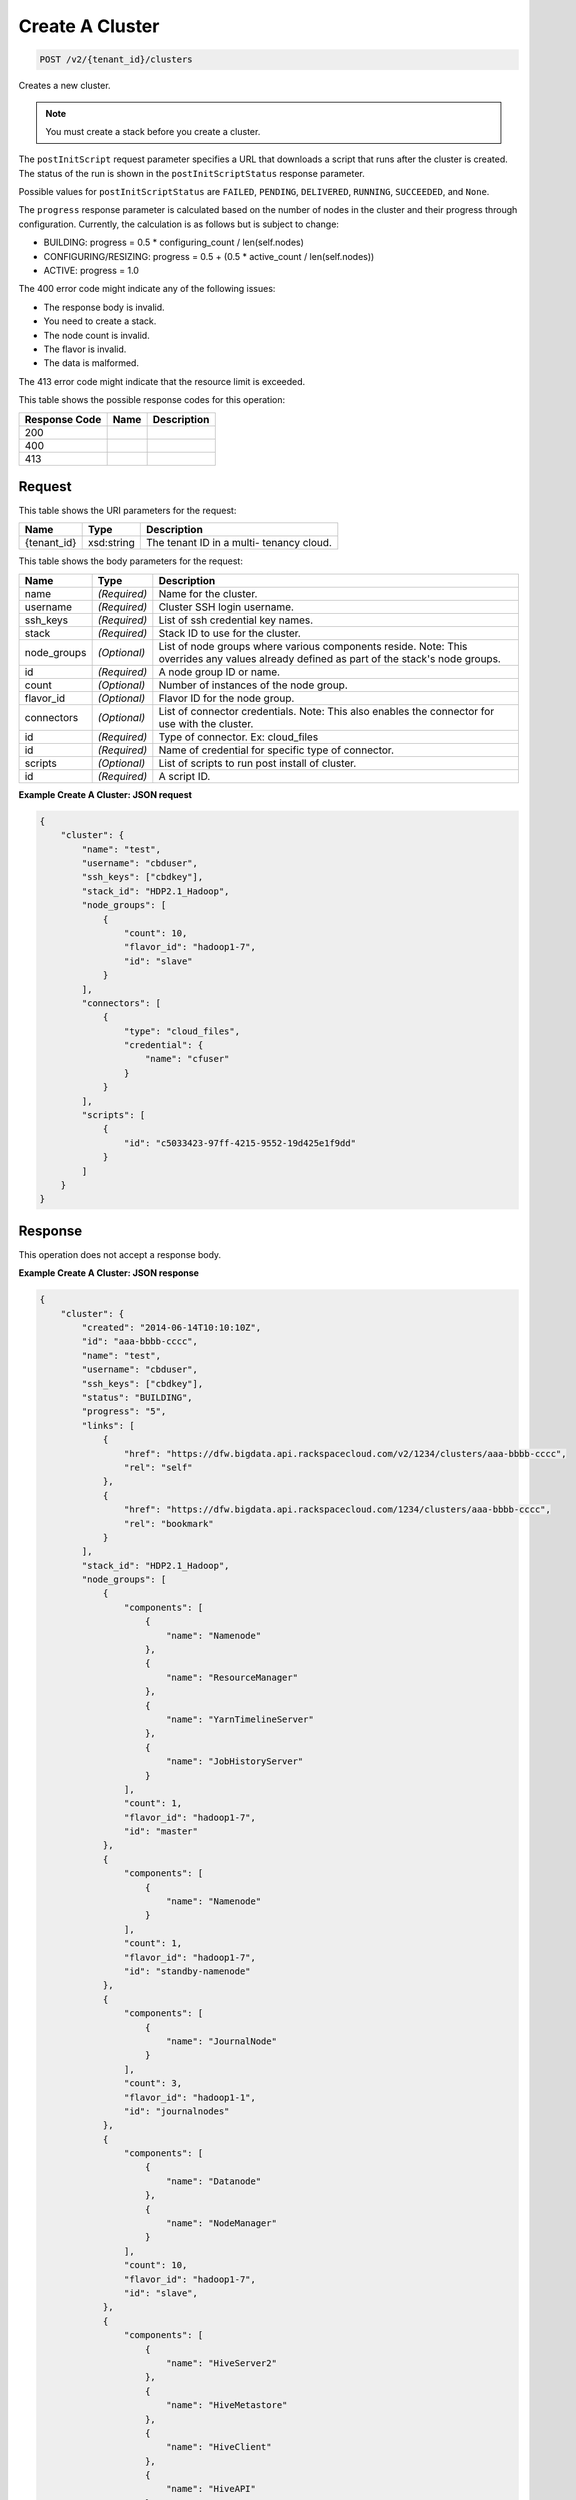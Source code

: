 
.. THIS OUTPUT IS GENERATED FROM THE WADL. DO NOT EDIT.

Create A Cluster
^^^^^^^^^^^^^^^^^^^^^^^^^^^^^^^^^^^^^^^^^^^^^^^^^^^^^^^^^^^^^^^^^^^^^^^^^^^^^^^^

.. code::

    POST /v2/{tenant_id}/clusters

Creates a new cluster.

.. note::
   You must create a stack before you create 					a cluster.
   
   

The ``postInitScript`` request parameter 				specifies a URL that downloads a script that runs 				after the cluster is created. The status of the run is 				shown in the ``postInitScriptStatus`` 				response parameter.

Possible values for ``postInitScriptStatus`` are ``FAILED``, ``PENDING``, ``DELIVERED``, ``RUNNING``, ``SUCCEEDED``, and ``None``.

The ``progress`` response parameter is 				calculated based on the number of nodes in the cluster 				and their progress through configuration. Currently, 				the calculation is as follows but is subject to 				change:



*  BUILDING: progress = 0.5 * 						configuring_count / 					len(self.nodes)
*  CONFIGURING/RESIZING: progress = 0.5 + 						(0.5 * active_count / 					len(self.nodes))
*  ACTIVE: progress = 					1.0


The 400 error code might indicate any of the 				following issues:



*  The response body is invalid.
*  You need to create a stack.
*  The node count is invalid.
*  The flavor is invalid.
*  The data is malformed.


The 413 error code might indicate that the resource 				limit is exceeded.



This table shows the possible response codes for this operation:


+--------------------------+-------------------------+-------------------------+
|Response Code             |Name                     |Description              |
+==========================+=========================+=========================+
|200                       |                         |                         |
+--------------------------+-------------------------+-------------------------+
|400                       |                         |                         |
+--------------------------+-------------------------+-------------------------+
|413                       |                         |                         |
+--------------------------+-------------------------+-------------------------+


Request
""""""""""""""""

This table shows the URI parameters for the request:

+--------------------------+-------------------------+-------------------------+
|Name                      |Type                     |Description              |
+==========================+=========================+=========================+
|{tenant_id}               |xsd:string               |The tenant ID in a multi-|
|                          |                         |tenancy cloud.           |
+--------------------------+-------------------------+-------------------------+





This table shows the body parameters for the request:

+--------------------------+-------------------------+-------------------------+
|Name                      |Type                     |Description              |
+==========================+=========================+=========================+
|name                      |*(Required)*             |Name for the cluster.    |
+--------------------------+-------------------------+-------------------------+
|username                  |*(Required)*             |Cluster SSH login        |
|                          |                         |username.                |
+--------------------------+-------------------------+-------------------------+
|ssh_keys                  |*(Required)*             |List of ssh credential   |
|                          |                         |key names.               |
+--------------------------+-------------------------+-------------------------+
|stack                     |*(Required)*             |Stack ID to use for the  |
|                          |                         |cluster.                 |
+--------------------------+-------------------------+-------------------------+
|node_groups               |*(Optional)*             |List of node groups      |
|                          |                         |where various components |
|                          |                         |reside. Note: This       |
|                          |                         |overrides any values     |
|                          |                         |already defined as part  |
|                          |                         |of the stack's node      |
|                          |                         |groups.                  |
+--------------------------+-------------------------+-------------------------+
|id                        |*(Required)*             |A node group ID or name. |
+--------------------------+-------------------------+-------------------------+
|count                     |*(Optional)*             |Number of instances of   |
|                          |                         |the node group.          |
+--------------------------+-------------------------+-------------------------+
|flavor_id                 |*(Optional)*             |Flavor ID for the node   |
|                          |                         |group.                   |
+--------------------------+-------------------------+-------------------------+
|connectors                |*(Optional)*             |List of connector        |
|                          |                         |credentials. Note: This  |
|                          |                         |also enables the         |
|                          |                         |connector for use with   |
|                          |                         |the cluster.             |
+--------------------------+-------------------------+-------------------------+
|id                        |*(Required)*             |Type of connector. Ex:   |
|                          |                         |cloud_files              |
+--------------------------+-------------------------+-------------------------+
|id                        |*(Required)*             |Name of credential for   |
|                          |                         |specific type of         |
|                          |                         |connector.               |
+--------------------------+-------------------------+-------------------------+
|scripts                   |*(Optional)*             |List of scripts to run   |
|                          |                         |post install of cluster. |
+--------------------------+-------------------------+-------------------------+
|id                        |*(Required)*             |A script ID.             |
+--------------------------+-------------------------+-------------------------+





**Example Create A Cluster: JSON request**


.. code::

    {
        "cluster": {
            "name": "test",
            "username": "cbduser",
            "ssh_keys": ["cbdkey"],
            "stack_id": "HDP2.1_Hadoop",
            "node_groups": [
                {
                    "count": 10,
                    "flavor_id": "hadoop1-7",
                    "id": "slave"
                }
            ],
            "connectors": [
                {
                    "type": "cloud_files",
                    "credential": {
                        "name": "cfuser"
                    }
                }
            ],
            "scripts": [
                {
                    "id": "c5033423-97ff-4215-9552-19d425e1f9dd"
                }
            ]
        }
    }
    


Response
""""""""""""""""


This operation does not accept a response body.




**Example Create A Cluster: JSON response**


.. code::

    {
        "cluster": {
            "created": "2014-06-14T10:10:10Z",
            "id": "aaa-bbbb-cccc",
            "name": "test",
            "username": "cbduser",
            "ssh_keys": ["cbdkey"],
            "status": "BUILDING",
            "progress": "5",
            "links": [
                {
                    "href": "https://dfw.bigdata.api.rackspacecloud.com/v2/1234/clusters/aaa-bbbb-cccc",
                    "rel": "self"
                },
                {
                    "href": "https://dfw.bigdata.api.rackspacecloud.com/1234/clusters/aaa-bbbb-cccc",
                    "rel": "bookmark"
                }
            ],
            "stack_id": "HDP2.1_Hadoop",
            "node_groups": [
                {
                    "components": [
                        {
                            "name": "Namenode"
                        },
                        {
                            "name": "ResourceManager"
                        },
                        {
                            "name": "YarnTimelineServer"
                        },
                        {
                            "name": "JobHistoryServer"
                        }
                    ],
                    "count": 1,
                    "flavor_id": "hadoop1-7",
                    "id": "master"
                },
                {
                    "components": [
                        {
                            "name": "Namenode"
                        }
                    ],
                    "count": 1,
                    "flavor_id": "hadoop1-7",
                    "id": "standby-namenode"
                },
                {
                    "components": [
                        {
                            "name": "JournalNode"
                        }
                    ],
                    "count": 3,
                    "flavor_id": "hadoop1-1",
                    "id": "journalnodes"
                },
                {
                    "components": [
                        {
                            "name": "Datanode"
                        },
                        {
                            "name": "NodeManager"
                        }
                    ],
                    "count": 10,
                    "flavor_id": "hadoop1-7",
                    "id": "slave",
                },
                {
                    "components": [
                        {
                            "name": "HiveServer2"
                        },
                        {
                            "name": "HiveMetastore"
                        },
                        {
                            "name": "HiveClient"
                        },
                        {
                            "name": "HiveAPI"
                        },
                        {
                            "name": "PigClient"
                        }
                    ],
                    "count": 1,
                    "flavor_id": "hadoop1-2",
                    "id": "gateway"
                }
            ],
            "updated": "",
            "connectors": [
                {
                    "type": "cloud_files",
                    "credential": {
                        "name": "cfuser"
                    }
                }
            ],
            "scripts": [
                {
                    "id": "c5033423-97ff-4215-9552-19d425e1f9dd",
                    "name": "Mongo Connector",
                    "status": "PENDING"
                }
            ]
        }
    }
    

